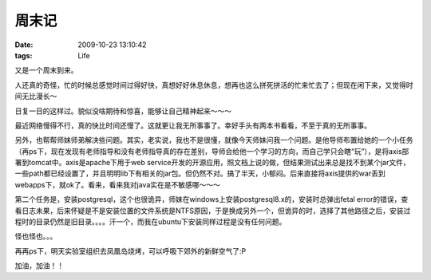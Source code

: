 周末记
=========================================================

:date: 2009-10-23 13:10:42
:tags: Life


又是一个周末到来。

人还真的奇怪，忙的时候总感觉时间过得好快，真想好好休息休息，想再也这么拼死拼活的忙来忙去了；但现在闲下来，又觉得时间无比漫长～

日复一日的这样过。貌似没啥期待和惊喜，能够让自己精神起来～～～

最近网络慢得不行，真的快比时间还慢了。这就更让我无所事事了。幸好手头有两本书看看，不至于真的无所事事。

另外，也帮帮师妹师弟解决些问题。其实，老实说，我也不是很懂，就像今天师妹问我一个问题。是他导师布置给她的一个小任务（再ps下，现在发现有老师指导和没有老师指导真的存在差别，导师会给他一个学习的方向，而自己学只会瞎“玩”），是将axis部署到tomcat中。axis是apache下用于web service开发的开源应用，照文档上说的做，但结果测试出来总是找不到某个jar文件，一些path都已经设置了，并且明明lib下有相关的jar包。但仍然不对。搞了半天，小郁闷。后来直接将axis提供的war丢到webapps下，就ok了。看来，看来我对java实在是不敏感哪～～～

第二个任务是，安装postgresql，这个也很诡异，师妹在windows上安装postgresql8.x的，安装时总弹出fetal error的错误，查看日志未果，后来怀疑是不是安装位置的文件系统是NTFS原因，于是换成另外一个，但诡异的时，选择了其他路径之后，安装过程时的目录仍然是旧目录。。。。汗一个，而我在ubuntu下安装同样过程是没有任何问题。

怪也怪也。。。

再再ps下，明天实验室组织去凤凰岛烧烤，可以呼吸下郊外的新鲜空气了:P

加油，加油！！